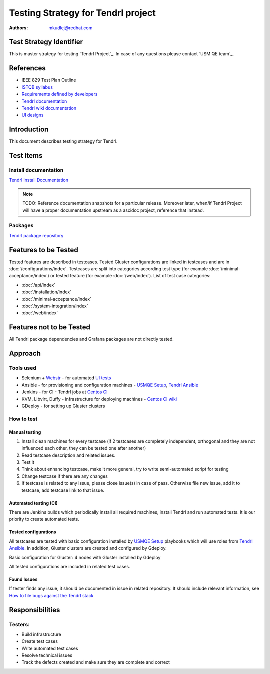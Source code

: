 Testing Strategy for Tendrl project
######################################

:authors: 
          - mkudlej@redhat.com

Test Strategy Identifier
***************************************************
This is master strategy for testing `Tendrl Project`_.
In case of any questions please contact `USM QE team`_.

References
***************************************************
- IEEE 829 Test Plan Outline
- `ISTQB syllabus`_ 
- `Requirements defined by developers`_
- `Tendrl documentation`_
- `Tendrl wiki documentation`_
- `UI designs`_


Introduction
***************************************************
This document describes testing strategy for Tendrl.


Test Items
***************************************************

Install documentation
======================
`Tendrl Install Documentation`_

.. note::

    TODO: Reference documentation snapshots for a particular release. Moreover
    later, when/if Tendrl Project will have a proper documentation upstream as
    a ascidoc project, reference that instead.

Packages
========
`Tendrl package repository`_

Features to be Tested
***************************************************
Tested features are described in testcases.
Tested Gluster configurations are linked in testcases and are in :doc:`/configurations/index`.
Testcases are split into categories according test type (for example :doc:`/minimal-acceptance/index`) or tested feature (for example :doc:`/web/index`).
List of test case categories:

* :doc:`/api/index`
* :doc:`/installation/index`
* :doc:`/minimal-acceptance/index`
* :doc:`/system-integration/index`
* :doc:`/web/index`

Features not to be Tested
***************************************************
All Tendrl package dependencies and Grafana packages are not directly tested.

Approach
***************************************************

Tools used
===========

* Selenium + `Webstr`_ - for automated `UI tests`_
* Ansible - for provisioning and configuration machines - `USMQE Setup`_, `Tendrl Ansible`_
* Jenkins - for CI - Tendrl jobs at `Centos CI`_
* KVM, Libvirt, Duffy - infrastructure for deploying machines - `Centos CI wiki`_
* GDeploy - for setting up Gluster clusters

How to test
============

Manual testing
---------------

#. Install clean machines for every testcase (if 2 testcases are completely independent, orthogonal and they are not influenced each other, they can be tested one after another)
#. Read testcase description and related issues.
#. Test it
#. Think about enhancing testcase, make it more general, try to write semi-automated script for testing
#. Change testcase if there are any changes
#. If testcase is related to any issue, please close issue(s) in case of pass. Otherwise file new issue, add it to testcase, add testcase link to that issue.

Automated testing (CI)
-----------------------
There are Jenkins builds which periodically install all required machines, install Tendrl and run automated tests. It is our priority to create automated tests.

Tested configurations
----------------------
All testcases are tested with basic configuration installed by `USMQE Setup`_ playbooks which will use roles from `Tendrl Ansible`_. In addition, Gluster clusters are created and configured by Gdeploy.

Basic configuration for Gluster: 4 nodes with Gluster installed by Gdeploy

All tested configurations are included in related test cases.

Found Issues
-------------
If tester finds any issue, it should be documented in issue in related repository.
It should include relevant information, see `How to file bugs against the Tendrl stack`_

Responsibilities
***************************************************

Testers:
=========

* Build infrastructure
* Create test cases
* Write automated test cases
* Resolve technical issues
* Track the defects created and make sure they are complete and correct

.. _ISTQB syllabus: http://www.istqb.org/downloads/syllabi/foundation-level-syllabus.html
.. _Requirements defined by developers: https://github.com/Tendrl/specifications
.. _Tendrl documentation: https://github.com/Tendrl/documentation
.. _Tendrl wiki documentation: https://github.com/Tendrl/documentation/wiki
.. _UI designs: https://github.com/Tendrl/documentation/wiki/Tendrl-UI-designs
.. _Tendrl Install Documentation: https://github.com/Tendrl/documentation/wiki/Tendrl-Package-Installation-Reference(Revised)
.. _Tendrl package repository: https://copr.fedorainfracloud.org/coprs/tendrl/release/repo/epel-7/tendrl-release-epel-7.repo
.. _Webstr: https://github.com/Webstr-framework/webstr
.. _UI tests: https://github.com/usmqe/usmqe-tests/tree/master/usmqe_tests/web
.. _USMQE Setup: https://github.com/usmqe/usmqe-setup
.. _Tendrl Ansible: https://github.com/Tendrl/tendrl-ansible
.. _How to file bugs against the Tendrl stack: https://github.com/Tendrl/documentation/wiki/How-to-file-bugs-against-the-Tendrl-stack
.. _Centos CI: https://ci.centos.org/
.. _Centos CI wiki: https://wiki.centos.org/QaWiki/CI/GettingStarted
